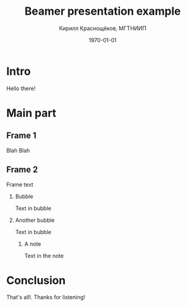 #+startup: beamer indent
#+TITLE: Beamer presentation example
#+DESCRIPTION:
#+KEYWORDS:
#+SUBTITLE:
#+DATE: \today
#+AUTHOR: Кирилл Краснощёков, МГТНИИП
#+EMAIL: Krasnoshekov_KI@Krasnoshekov-KI
#+LANGUAGE: ru
#+SELECT_TAGS: export
#+EXCLUDE_TAGS: noexport


* settings                                                         :noexport:
** general
#+OPTIONS: ':nil *:t -:t ::t <:t H:2 \n:nil ^:t arch:headline author:t
#+OPTIONS: broken-links:nil c:nil creator:nil d:(not "LOGBOOK") date:t e:t
#+OPTIONS: email:nil f:t inline:t num:t p:nil pri:nil prop:nil stat:t tags:t
#+OPTIONS: tasks:t tex:t timestamp:t title:t toc:t todo:t |:t
** latex (beamer)
#+LATEX_CLASS: beamer
#+LaTeX_CLASS_OPTIONS: [bigger]
#+COLUMNS: %45ITEM %10BEAMER_env(Env) %10BEAMER_act(Act) %4BEAMER_col(Col) %8BEAMER_opt(Opt)
#+BEAMER_THEME: Hannover
#+BEAMER_COLOR_THEME: seahorse
#+BEAMER_FONT_THEME:
#+BEAMER_INNER_THEME:
#+BEAMER_OUTER_THEME:
#+BEAMER_HEADER:
#+LATEX_HEADER_EXTRA: \usepackage[russian]{babel}
#+LATEX_HEADER_EXTRA: \usepackage[utf8]{inputenc}
#+latex_header: \AtBeginSection[]{\begin{frame}<beamer>\frametitle{Topic}\tableofcontents[currentsection]\end{frame}}

* Intro
  :PROPERTIES:
  :BEAMER_ENV: frame
  :END:
Hello there!

* Main part
** Frame 1
Blah Blah
** Frame 2
Frame text
*** Bubble
Text in bubble
*** Another bubble
Text in bubble
**** A note
Text in the note
* Conclusion
  :PROPERTIES:
  :BEAMER_ENV: frame
  :END:
That's all!. Thanks for listening!
